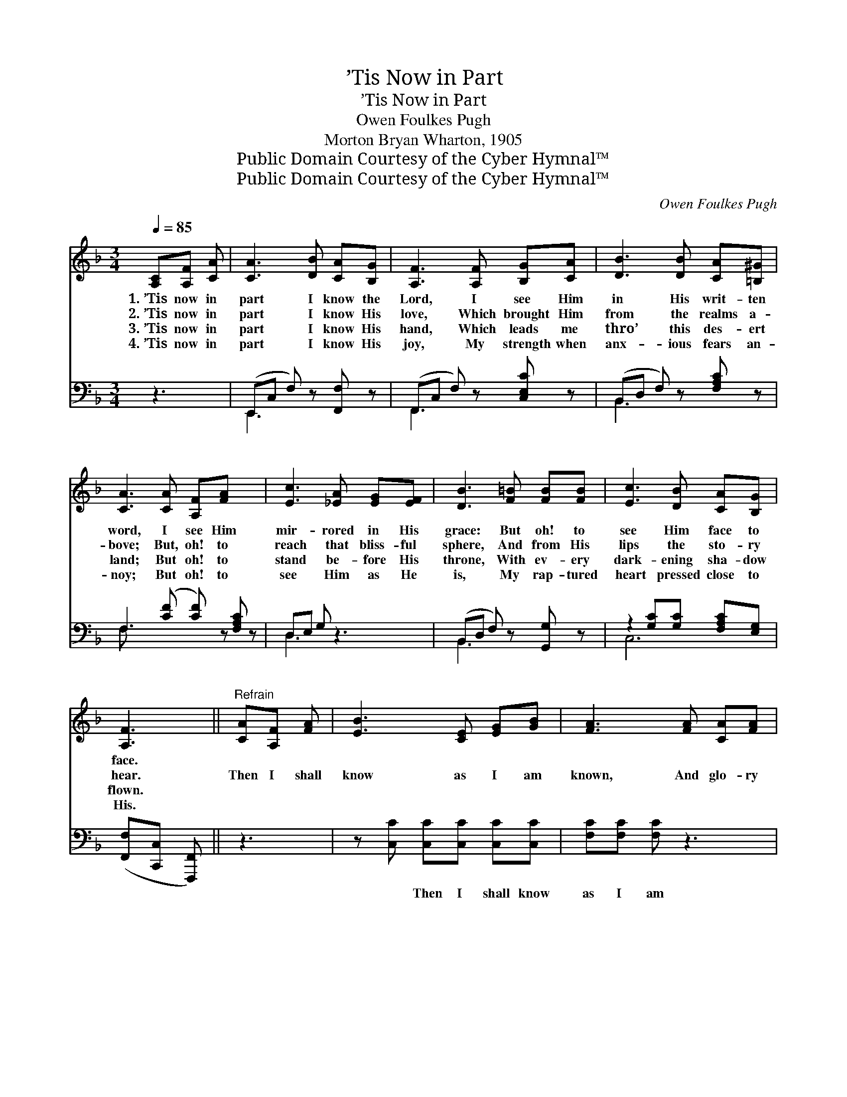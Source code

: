 X:1
T:’Tis Now in Part
T:’Tis Now in Part
T:Owen Foulkes Pugh
T:Morton Bryan Wharton, 1905
T:Public Domain Courtesy of the Cyber Hymnal™
T:Public Domain Courtesy of the Cyber Hymnal™
C:Owen Foulkes Pugh
Z:Public Domain
Z:Courtesy of the Cyber Hymnal™
%%score ( 1 2 ) ( 3 4 )
L:1/8
Q:1/4=85
M:3/4
K:F
V:1 treble 
V:2 treble 
V:3 bass 
V:4 bass 
V:1
 [A,C][A,F] [CA] | [CA]3 [DB] [CA][B,G] | [A,F]3 [A,F] [B,G][CA] | [DB]3 [DB] [CA][=B,^G] | %4
w: 1.~’Tis now in|part I know the|Lord, I see Him|in His writ- ten|
w: 2.~’Tis now in|part I know His|love, Which brought Him|from the realms a-|
w: 3.~’Tis now in|part I know His|hand, Which leads me|thro’ this des- ert|
w: 4.~’Tis now in|part I know His|joy, My strength when|anx- ious fears an-|
 [CA]3 [CA] [A,F][FA] x2 | [Ec]3 [_EA] [EG][EF] | [DB]3 [F=B] [FB][FB] | [Ec]3 [DB] [CA][B,G] | %8
w: word, I see Him|mir- rored in His|grace: But oh! to|see Him face to|
w: bove; But, oh! to|reach that bliss- ful|sphere, And from His|lips the sto- ry|
w: land; But oh! to|stand be- fore His|throne, With ev- ery|dark- ening sha- dow|
w: noy; But oh! to|see Him as He|is, My rap- tured|heart pressed close to|
 [A,F]3 ||"^Refrain" [CA][A,F] [FA] | [EB]3 [CE] [EG][GB] | [FA]3 [FA] [CA][FA] | %12
w: face.||||
w: hear.|Then I shall|know as I am|known, And glo- ry|
w: flown.||||
w: His.||||
 [Ec]3 [EB] [EG][E^G] | [FA]3 [CA] [DF][FA] | [Ac]3 [Ac] [A_e][Ae] | [Fd]3 [Fd] [Fc][FA] | %16
w: ||||
w: give to Him a-|lone; Then I shall|know as I am|known, And glo- ry|
w: ||||
w: ||||
 [Fc][EB] !fermata![FA]3 [EG] | F6 |] %18
w: ||
w: give to Him a-|lone.|
w: ||
w: ||
V:2
 x3 | x6 | x6 | x6 | x8 | x6 | x6 | x6 | x3 || x3 | x6 | x6 | x6 | x6 | x6 | x6 | x6 | F6 |] %18
V:3
 z3 | (E,,C, F,) z [F,,F,] z | (F,,C, F,) z [C,E,C] z | (B,,D, F,) z [F,A,C] z | %4
w: |~ * * ~|~ * * ~|~ * * ~|
 F,3 ([CF] [CF]) z [F,A,C] z | D,E, G, z3 | (B,,D, F,) z [G,,G,] z | z2 [G,C][G,C] [F,A,C][E,G,] | %8
w: ~ ~ * ~||~ * * ~|~ ~ ~ ~|
 ([F,,F,][C,,C,] [F,,,F,,]) || z3 | z [C,C] [C,C][C,C] [C,C][C,C] | [F,C][F,C] [F,C] z3 | %12
w: ~ * *||~ Then I shall know|as I am|
 z [C,C] [C,C][C,C] [C,C][C,C] | [F,C][A,C] C z3 | z [F,F] [F,F][F,F] [F,C][F,C] | %15
w: known, And glo- ry give|to Him a-|lone; Then I shall know|
 [B,,B,][B,,B,] [B,,B,][F,B,] [F,A,][F,C] | [C,A,][C,G,] (!fermata!F,A, !fermata!C)[C,B,] | %17
w: as I am known, * *||
 [F,,F,A,]6 |] %18
w: |
V:4
 x3 | E,,3 x3 | F,,3 x3 | B,,3 x3 | F, x7 | D,3 x3 | B,,3 x3 | C,6 | x3 || x3 | x6 | x6 | x6 | %13
 x2 C x3 | x6 | x6 | x2 C,3 x | x6 |] %18

